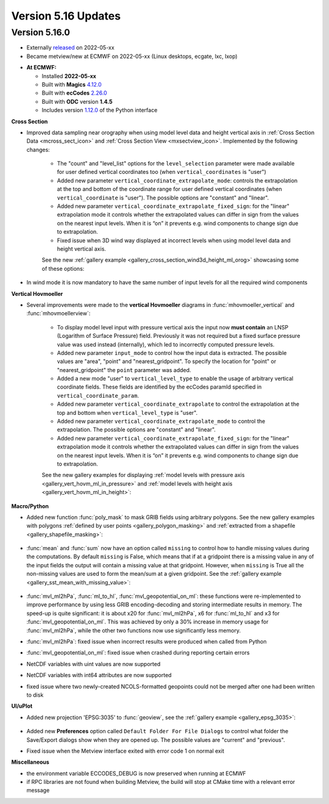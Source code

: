 .. _version_5.16_updates:

Version 5.16 Updates
////////////////////


Version 5.16.0
==============

* Externally `released <https://software.ecmwf.int/wiki/display/METV/Releases>`__\  on 2022-05-xx
* Became metview/new at ECMWF on 2022-05-xx (Linux desktops, ecgate, lxc, lxop)


-  **At ECMWF:**

   -  Installed **2022-05-xx**

   -  Built
      with **Magics** `4.12.0 <https://confluence.ecmwf.int/display/MAGP/Latest+News>`__

   -  Built
      with **ecCodes** `2.26.0 <https://confluence.ecmwf.int/display/ECC/ecCodes+version+2.26.0+released>`__

   -  Built with **ODC** version **1.4.5**

   -  Includes
      version `1.12.0 <https://github.com/ecmwf/metview-python/blob/master/CHANGELOG.rst>`__ of
      the Python interface

  
**Cross Section**

* Improved data sampling near orography when using model level data and height vertical axis in :ref:`Cross Section Data <mcross_sect_icon>` and :ref:`Cross Section View <mxsectview_icon>`. Implemented by the following changes:

   * The "count" and "level_list" options for the ``level_selection`` parameter were made available for user defined vertical coordinates too (when ``vertical_coordinates`` is "user")
   * Added new parameter ``vertical_coordinate_extrapolate_mode``:  controls the extrapolation at the top and bottom of the coordinate range for user defined vertical coordinates (when ``vertical_coordinate`` is "user"). The possible options are "constant" and "linear".
   * Added new parameter ``vertical_coordinate_extrapolate_fixed_sign``: for the "linear" extrapolation mode it controls whether the extrapolated values can differ in sign from the values on the nearest input levels. When it is “on” it prevents e.g. wind components to change sign due to extrapolation.
   * Fixed issue when 3D wind way displayed at incorrect levels when using model level data and height vertical axis.

   See the new :ref:`gallery example <gallery_cross_section_wind3d_height_ml_orog>` showcasing some of these options:

   .. image:: /_build/html/_static/gallery/cross_section_wind3d_height_ml_orog.png
      :width: 350px
      :target: ../gen_files/gallery/cross_section_wind3d_height_ml_orog.html
      

* In wind mode it is now mandatory to have the same number of input levels for all the required wind components

**Vertical Hovmoeller**

* Several improvements were made to the **vertical Hovmoeller** diagrams in :func:`mhovmoeller_vertical` and :func:`mhovmoellerview`:

   * To display model level input with pressure vertical axis the input now **must contain** an LNSP (Logarithm of Surface Pressure) field. Previously it was not required but a fixed surface pressure value was used instead (internally), which led to incorrectly computed pressure levels.
   * Added new parameter ``input_mode`` to control how the input data is extracted. The possible values are "area", "point" and "nearest_gridpoint". To specify the location for "point" or  "nearest_gridpoint" the ``point`` parameter was added.
   * Added a new mode "user" to ``vertical_level_type`` to enable the usage of arbitrary vertical coordinate fields. These fields are identified by the ecCodes paramId specified in ``vertical_coordinate_param``.
   * Added new parameter ``vertical_coordinate_extrapolate`` to control the extrapolation at the top and bottom when ``vertical_level_type`` is "user".
   * Added new parameter ``vertical_coordinate_extrapolate_mode`` to control the extrapolation. The possible options are "constant" and "linear".
   * Added new parameter ``vertical_coordinate_extrapolate_fixed_sign``: for the "linear" extrapolation mode it controls whether the extrapolated values can differ in sign from the values on the nearest input levels. When it is “on” it prevents e.g. wind components to change sign due to extrapolation.

   See the new gallery examples for displaying :ref:`model levels with pressure axis <gallery_vert_hovm_ml_in_pressure>` and :ref:`model levels with height axis <gallery_vert_hovm_ml_in_height>`: 

   .. image:: /_build/html/_static/gallery/vert_hovm_ml_in_pressure.png
      :width: 250px
      :target: ../gen_files/gallery/vert_hovm_ml_in_pressure.html

   .. image:: /_build/html/_static/gallery/vert_hovm_ml_in_height.png
      :width: 250px
      :target: ../gen_files/gallery/vert_hovm_ml_in_height.html

**Macro/Python**

* Added new function :func:`poly_mask` to mask GRIB fields using arbitrary polygons. See the new gallery examples with polygons :ref:`defined by user points <gallery_polygon_masking>` and :ref:`extracted from a shapefile <gallery_shapefile_masking>`:

   .. image:: /_build/html/_static/gallery/polygon_masking.png   
      :width: 200px
      :target: ../gen_files/gallery/gallery_polygon_masking.html

   .. image:: /_build/html/_static/gallery/shapefile_masking.png
      :width: 200px
      :target: ../gen_files/gallery/shapefile_masking.html

* :func:`mean` and :func:`sum` now have an option called ``missing`` to control how to handle missing values during the computations. By default ``missing`` is False, which means that if at a gridpoint there is a missing value in any of the input fields the output will contain a missing value at that gridpoint. However, when ``missing`` is True all the non-missing values are used to form the mean/sum at a given gridpoint. See the :ref:`gallery example <gallery_sst_mean_with_missing_value>`:

   .. image:: /_build/html/_static/gallery/sst_mean_with_missing_value.png
      :width: 350px
      :target: ../gen_files/gallery/sst_mean_with_missing_value.html

* :func:`mvl_ml2hPa`, :func:`ml_to_hl`, :func:`mvl_geopotential_on_ml`: these functions were re-implemented to improve performance by using less GRIB encoding-decoding and storing intermediate results in memory. The speed-up is quite significant: it is about x20 for :func:`mvl_ml2hPa`, x6 for :func:`ml_to_hl` and x3 for :func:`mvl_geopotential_on_ml`. This was achieved by only a 30% increase in memory usage for :func:`mvl_ml2hPa`, while the other two functions now use significantly less memory.
* :func:`mvl_ml2hPa`: fixed issue when incorrect results were produced when called from Python
* :func:`mvl_geopotential_on_ml`: fixed issue when crashed during reporting certain errors
* NetCDF variables with uint values are now supported
* NetCDF variables with int64 attributes are now supported
* fixed issue where two newly-created NCOLS-formatted geopoints could not be merged after one had been written to disk


**UI/uPlot**

* Added new projection 'EPSG:3035' to :func:`geoview`, see the :ref:`gallery example <gallery_epsg_3035>`:

   .. image:: /_build/html/_static/gallery/epsg_3035.png
      :width: 250px
      :target: ../gen_files/gallery/epsg_3035.html

* Added new **Preferences** option called ``Default Folder For File Dialogs`` to control what folder the Save/Export dialogs show when they are opened up. The possible values are "current" and "previous".
* Fixed issue when the Metview interface exited with error code 1 on normal exit


**Miscellaneous**

* the environment variable ECCODES_DEBUG is now preserved when running at ECMWF
* if RPC libraries are not found when building Metview, the build will stop at CMake time with a relevant error message
